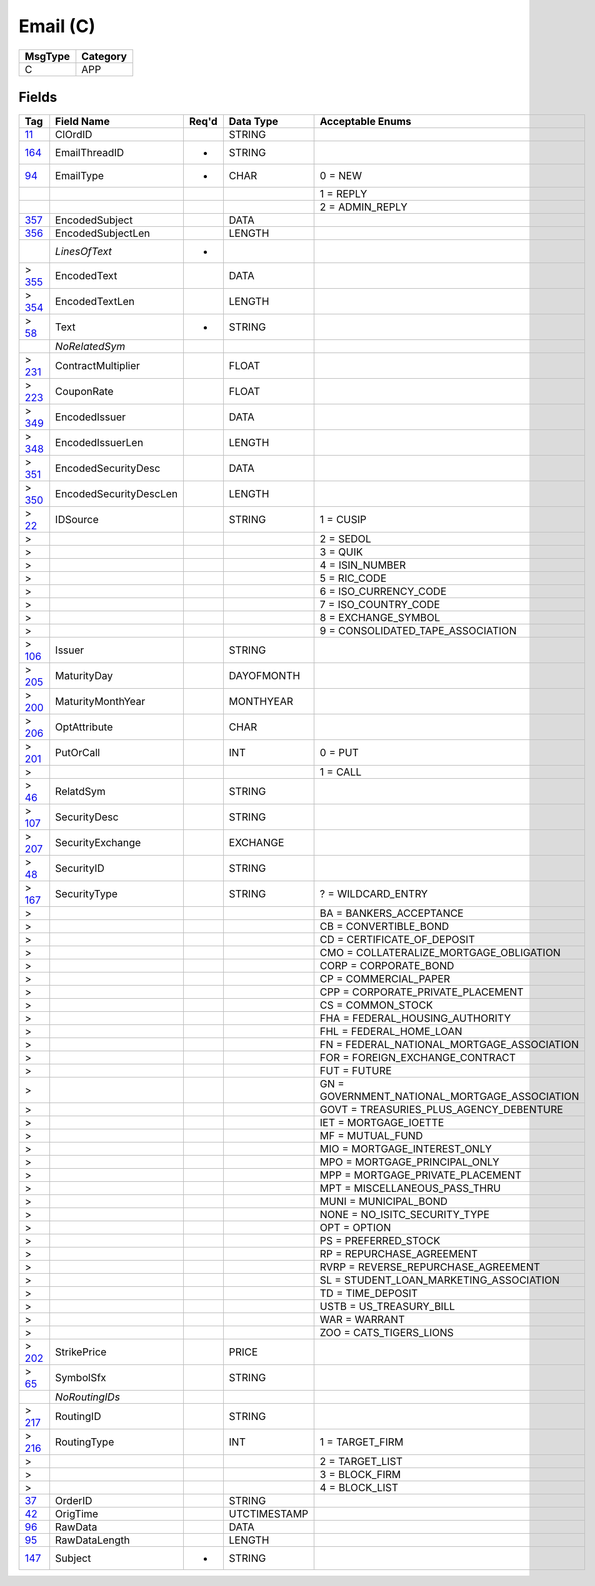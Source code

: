 =========
Email (C)
=========

+---------+----------+
| MsgType | Category |
+=========+==========+
| C       | APP      |
+---------+----------+

Fields
------

.. list-table::
   :header-rows: 1

   * - Tag

     - Field Name

     - Req'd

     - Data Type

     - Acceptable Enums

   * - `11 <http://fixwiki.org/fixwiki/ClOrdID>`_

     - ClOrdID

     -

     - STRING

     -

   * - `164 <http://fixwiki.org/fixwiki/EmailThreadID>`_

     - EmailThreadID

     - *

     - STRING

     -

   * - `94 <http://fixwiki.org/fixwiki/EmailType>`_

     - EmailType

     - *

     - CHAR

     - 0 = NEW

   * -

     -

     -

     -

     - 1 = REPLY

   * -

     -

     -

     -

     - 2 = ADMIN_REPLY

   * - `357 <http://fixwiki.org/fixwiki/EncodedSubject>`_

     - EncodedSubject

     -

     - DATA

     -

   * - `356 <http://fixwiki.org/fixwiki/EncodedSubjectLen>`_

     - EncodedSubjectLen

     -

     - LENGTH

     -

   * -

     - *LinesOfText*

     - *

     -

     -

   * - > `355 <http://fixwiki.org/fixwiki/EncodedText>`_

     - EncodedText

     -

     - DATA

     -

   * - > `354 <http://fixwiki.org/fixwiki/EncodedTextLen>`_

     - EncodedTextLen

     -

     - LENGTH

     -

   * - > `58 <http://fixwiki.org/fixwiki/Text>`_

     - Text

     - *

     - STRING

     -

   * -

     - *NoRelatedSym*

     -

     -

     -

   * - > `231 <http://fixwiki.org/fixwiki/ContractMultiplier>`_

     - ContractMultiplier

     -

     - FLOAT

     -

   * - > `223 <http://fixwiki.org/fixwiki/CouponRate>`_

     - CouponRate

     -

     - FLOAT

     -

   * - > `349 <http://fixwiki.org/fixwiki/EncodedIssuer>`_

     - EncodedIssuer

     -

     - DATA

     -

   * - > `348 <http://fixwiki.org/fixwiki/EncodedIssuerLen>`_

     - EncodedIssuerLen

     -

     - LENGTH

     -

   * - > `351 <http://fixwiki.org/fixwiki/EncodedSecurityDesc>`_

     - EncodedSecurityDesc

     -

     - DATA

     -

   * - > `350 <http://fixwiki.org/fixwiki/EncodedSecurityDescLen>`_

     - EncodedSecurityDescLen

     -

     - LENGTH

     -

   * - > `22 <http://fixwiki.org/fixwiki/IDSource>`_

     - IDSource

     -

     - STRING

     - 1 = CUSIP

   * - >

     -

     -

     -

     - 2 = SEDOL

   * - >

     -

     -

     -

     - 3 = QUIK

   * - >

     -

     -

     -

     - 4 = ISIN_NUMBER

   * - >

     -

     -

     -

     - 5 = RIC_CODE

   * - >

     -

     -

     -

     - 6 = ISO_CURRENCY_CODE

   * - >

     -

     -

     -

     - 7 = ISO_COUNTRY_CODE

   * - >

     -

     -

     -

     - 8 = EXCHANGE_SYMBOL

   * - >

     -

     -

     -

     - 9 = CONSOLIDATED_TAPE_ASSOCIATION

   * - > `106 <http://fixwiki.org/fixwiki/Issuer>`_

     - Issuer

     -

     - STRING

     -

   * - > `205 <http://fixwiki.org/fixwiki/MaturityDay>`_

     - MaturityDay

     -

     - DAYOFMONTH

     -

   * - > `200 <http://fixwiki.org/fixwiki/MaturityMonthYear>`_

     - MaturityMonthYear

     -

     - MONTHYEAR

     -

   * - > `206 <http://fixwiki.org/fixwiki/OptAttribute>`_

     - OptAttribute

     -

     - CHAR

     -

   * - > `201 <http://fixwiki.org/fixwiki/PutOrCall>`_

     - PutOrCall

     -

     - INT

     - 0 = PUT

   * - >

     -

     -

     -

     - 1 = CALL

   * - > `46 <http://fixwiki.org/fixwiki/RelatdSym>`_

     - RelatdSym

     -

     - STRING

     -

   * - > `107 <http://fixwiki.org/fixwiki/SecurityDesc>`_

     - SecurityDesc

     -

     - STRING

     -

   * - > `207 <http://fixwiki.org/fixwiki/SecurityExchange>`_

     - SecurityExchange

     -

     - EXCHANGE

     -

   * - > `48 <http://fixwiki.org/fixwiki/SecurityID>`_

     - SecurityID

     -

     - STRING

     -

   * - > `167 <http://fixwiki.org/fixwiki/SecurityType>`_

     - SecurityType

     -

     - STRING

     - ? = WILDCARD_ENTRY

   * - >

     -

     -

     -

     - BA = BANKERS_ACCEPTANCE

   * - >

     -

     -

     -

     - CB = CONVERTIBLE_BOND

   * - >

     -

     -

     -

     - CD = CERTIFICATE_OF_DEPOSIT

   * - >

     -

     -

     -

     - CMO = COLLATERALIZE_MORTGAGE_OBLIGATION

   * - >

     -

     -

     -

     - CORP = CORPORATE_BOND

   * - >

     -

     -

     -

     - CP = COMMERCIAL_PAPER

   * - >

     -

     -

     -

     - CPP = CORPORATE_PRIVATE_PLACEMENT

   * - >

     -

     -

     -

     - CS = COMMON_STOCK

   * - >

     -

     -

     -

     - FHA = FEDERAL_HOUSING_AUTHORITY

   * - >

     -

     -

     -

     - FHL = FEDERAL_HOME_LOAN

   * - >

     -

     -

     -

     - FN = FEDERAL_NATIONAL_MORTGAGE_ASSOCIATION

   * - >

     -

     -

     -

     - FOR = FOREIGN_EXCHANGE_CONTRACT

   * - >

     -

     -

     -

     - FUT = FUTURE

   * - >

     -

     -

     -

     - GN = GOVERNMENT_NATIONAL_MORTGAGE_ASSOCIATION

   * - >

     -

     -

     -

     - GOVT = TREASURIES_PLUS_AGENCY_DEBENTURE

   * - >

     -

     -

     -

     - IET = MORTGAGE_IOETTE

   * - >

     -

     -

     -

     - MF = MUTUAL_FUND

   * - >

     -

     -

     -

     - MIO = MORTGAGE_INTEREST_ONLY

   * - >

     -

     -

     -

     - MPO = MORTGAGE_PRINCIPAL_ONLY

   * - >

     -

     -

     -

     - MPP = MORTGAGE_PRIVATE_PLACEMENT

   * - >

     -

     -

     -

     - MPT = MISCELLANEOUS_PASS_THRU

   * - >

     -

     -

     -

     - MUNI = MUNICIPAL_BOND

   * - >

     -

     -

     -

     - NONE = NO_ISITC_SECURITY_TYPE

   * - >

     -

     -

     -

     - OPT = OPTION

   * - >

     -

     -

     -

     - PS = PREFERRED_STOCK

   * - >

     -

     -

     -

     - RP = REPURCHASE_AGREEMENT

   * - >

     -

     -

     -

     - RVRP = REVERSE_REPURCHASE_AGREEMENT

   * - >

     -

     -

     -

     - SL = STUDENT_LOAN_MARKETING_ASSOCIATION

   * - >

     -

     -

     -

     - TD = TIME_DEPOSIT

   * - >

     -

     -

     -

     - USTB = US_TREASURY_BILL

   * - >

     -

     -

     -

     - WAR = WARRANT

   * - >

     -

     -

     -

     - ZOO = CATS_TIGERS_LIONS

   * - > `202 <http://fixwiki.org/fixwiki/StrikePrice>`_

     - StrikePrice

     -

     - PRICE

     -

   * - > `65 <http://fixwiki.org/fixwiki/SymbolSfx>`_

     - SymbolSfx

     -

     - STRING

     -

   * -

     - *NoRoutingIDs*

     -

     -

     -

   * - > `217 <http://fixwiki.org/fixwiki/RoutingID>`_

     - RoutingID

     -

     - STRING

     -

   * - > `216 <http://fixwiki.org/fixwiki/RoutingType>`_

     - RoutingType

     -

     - INT

     - 1 = TARGET_FIRM

   * - >

     -

     -

     -

     - 2 = TARGET_LIST

   * - >

     -

     -

     -

     - 3 = BLOCK_FIRM

   * - >

     -

     -

     -

     - 4 = BLOCK_LIST

   * - `37 <http://fixwiki.org/fixwiki/OrderID>`_

     - OrderID

     -

     - STRING

     -

   * - `42 <http://fixwiki.org/fixwiki/OrigTime>`_

     - OrigTime

     -

     - UTCTIMESTAMP

     -

   * - `96 <http://fixwiki.org/fixwiki/RawData>`_

     - RawData

     -

     - DATA

     -

   * - `95 <http://fixwiki.org/fixwiki/RawDataLength>`_

     - RawDataLength

     -

     - LENGTH

     -

   * - `147 <http://fixwiki.org/fixwiki/Subject>`_

     - Subject

     - *

     - STRING

     -

